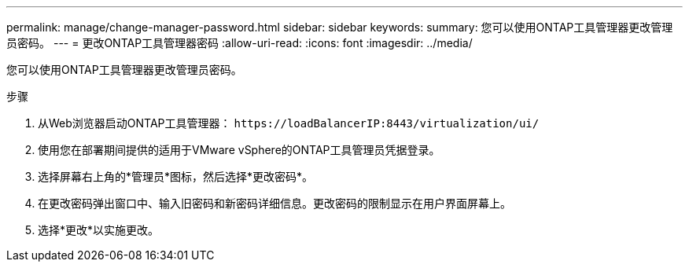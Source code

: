 ---
permalink: manage/change-manager-password.html 
sidebar: sidebar 
keywords:  
summary: 您可以使用ONTAP工具管理器更改管理员密码。 
---
= 更改ONTAP工具管理器密码
:allow-uri-read: 
:icons: font
:imagesdir: ../media/


[role="lead"]
您可以使用ONTAP工具管理器更改管理员密码。

.步骤
. 从Web浏览器启动ONTAP工具管理器： `\https://loadBalancerIP:8443/virtualization/ui/`
. 使用您在部署期间提供的适用于VMware vSphere的ONTAP工具管理员凭据登录。
. 选择屏幕右上角的*管理员*图标，然后选择*更改密码*。
. 在更改密码弹出窗口中、输入旧密码和新密码详细信息。更改密码的限制显示在用户界面屏幕上。
. 选择*更改*以实施更改。

